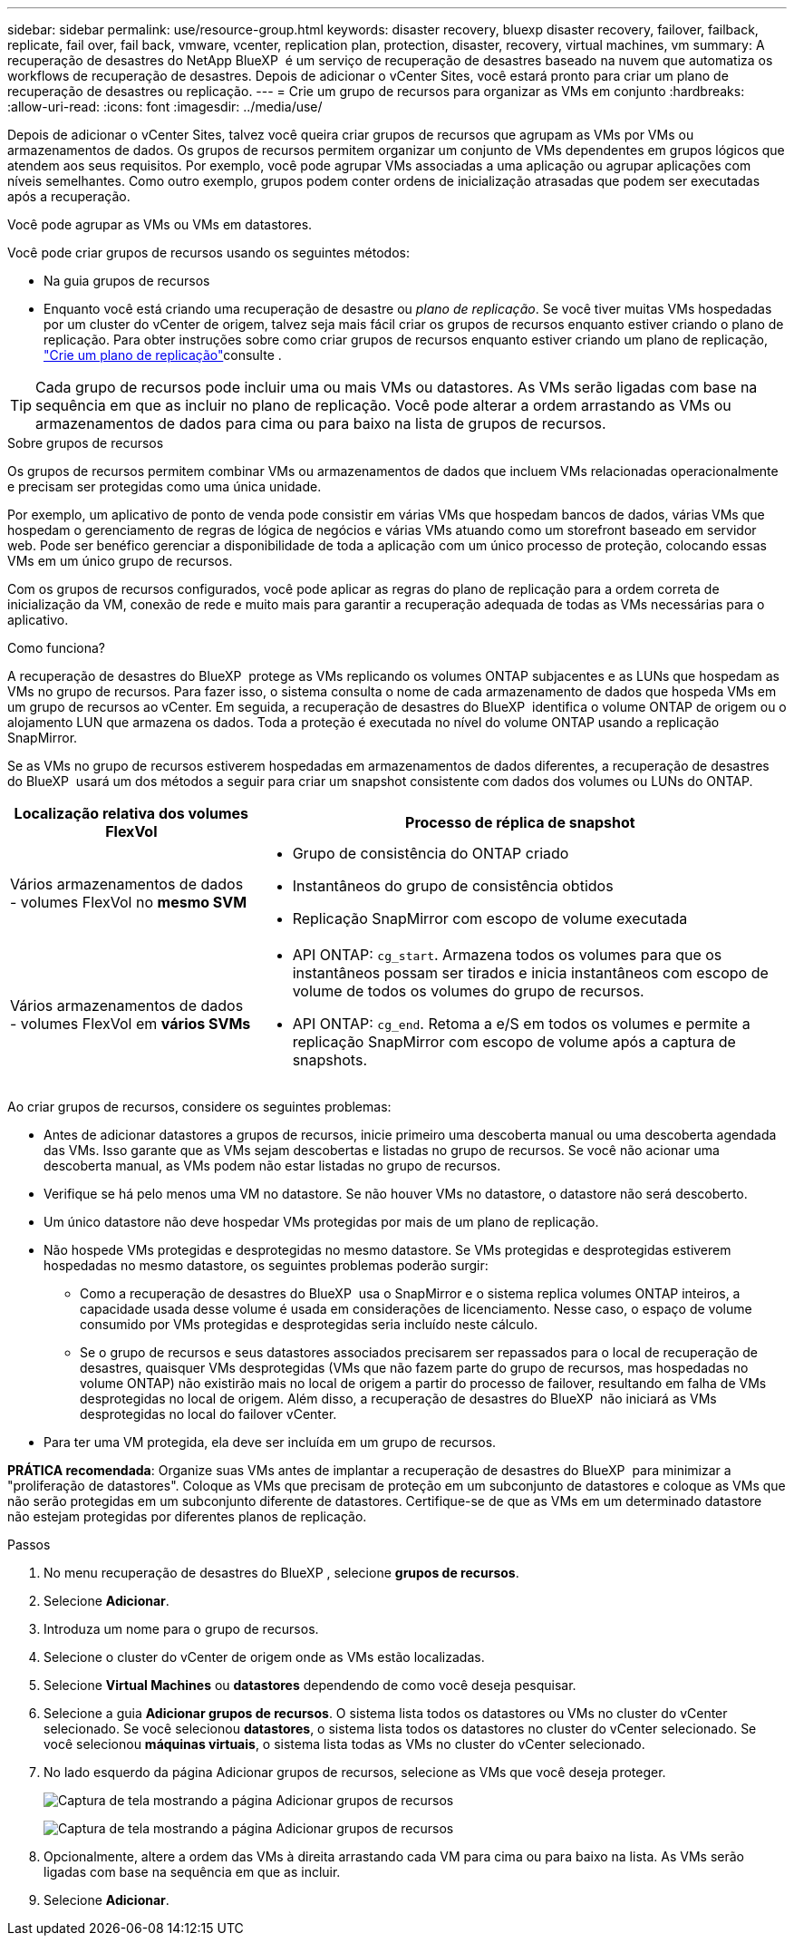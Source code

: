 ---
sidebar: sidebar 
permalink: use/resource-group.html 
keywords: disaster recovery, bluexp disaster recovery, failover, failback, replicate, fail over, fail back, vmware, vcenter, replication plan, protection, disaster, recovery, virtual machines, vm 
summary: A recuperação de desastres do NetApp BlueXP  é um serviço de recuperação de desastres baseado na nuvem que automatiza os workflows de recuperação de desastres. Depois de adicionar o vCenter Sites, você estará pronto para criar um plano de recuperação de desastres ou replicação. 
---
= Crie um grupo de recursos para organizar as VMs em conjunto
:hardbreaks:
:allow-uri-read: 
:icons: font
:imagesdir: ../media/use/


[role="lead"]
Depois de adicionar o vCenter Sites, talvez você queira criar grupos de recursos que agrupam as VMs por VMs ou armazenamentos de dados. Os grupos de recursos permitem organizar um conjunto de VMs dependentes em grupos lógicos que atendem aos seus requisitos. Por exemplo, você pode agrupar VMs associadas a uma aplicação ou agrupar aplicações com níveis semelhantes. Como outro exemplo, grupos podem conter ordens de inicialização atrasadas que podem ser executadas após a recuperação.

Você pode agrupar as VMs ou VMs em datastores.

Você pode criar grupos de recursos usando os seguintes métodos:

* Na guia grupos de recursos
* Enquanto você está criando uma recuperação de desastre ou _plano de replicação_. Se você tiver muitas VMs hospedadas por um cluster do vCenter de origem, talvez seja mais fácil criar os grupos de recursos enquanto estiver criando o plano de replicação. Para obter instruções sobre como criar grupos de recursos enquanto estiver criando um plano de replicação, link:drplan-create.html["Crie um plano de replicação"]consulte .



TIP: Cada grupo de recursos pode incluir uma ou mais VMs ou datastores. As VMs serão ligadas com base na sequência em que as incluir no plano de replicação. Você pode alterar a ordem arrastando as VMs ou armazenamentos de dados para cima ou para baixo na lista de grupos de recursos.

.Sobre grupos de recursos
Os grupos de recursos permitem combinar VMs ou armazenamentos de dados que incluem VMs relacionadas operacionalmente e precisam ser protegidas como uma única unidade.

Por exemplo, um aplicativo de ponto de venda pode consistir em várias VMs que hospedam bancos de dados, várias VMs que hospedam o gerenciamento de regras de lógica de negócios e várias VMs atuando como um storefront baseado em servidor web. Pode ser benéfico gerenciar a disponibilidade de toda a aplicação com um único processo de proteção, colocando essas VMs em um único grupo de recursos.

Com os grupos de recursos configurados, você pode aplicar as regras do plano de replicação para a ordem correta de inicialização da VM, conexão de rede e muito mais para garantir a recuperação adequada de todas as VMs necessárias para o aplicativo.

.Como funciona?
A recuperação de desastres do BlueXP  protege as VMs replicando os volumes ONTAP subjacentes e as LUNs que hospedam as VMs no grupo de recursos. Para fazer isso, o sistema consulta o nome de cada armazenamento de dados que hospeda VMs em um grupo de recursos ao vCenter. Em seguida, a recuperação de desastres do BlueXP  identifica o volume ONTAP de origem ou o alojamento LUN que armazena os dados. Toda a proteção é executada no nível do volume ONTAP usando a replicação SnapMirror.

Se as VMs no grupo de recursos estiverem hospedadas em armazenamentos de dados diferentes, a recuperação de desastres do BlueXP  usará um dos métodos a seguir para criar um snapshot consistente com dados dos volumes ou LUNs do ONTAP.

[cols="30,65a"]
|===
| Localização relativa dos volumes FlexVol | Processo de réplica de snapshot 


| Vários armazenamentos de dados - volumes FlexVol no *mesmo SVM*  a| 
* Grupo de consistência do ONTAP criado
* Instantâneos do grupo de consistência obtidos
* Replicação SnapMirror com escopo de volume executada




| Vários armazenamentos de dados - volumes FlexVol em *vários SVMs*  a| 
* API ONTAP: `cg_start`. Armazena todos os volumes para que os instantâneos possam ser tirados e inicia instantâneos com escopo de volume de todos os volumes do grupo de recursos.
* API ONTAP: `cg_end`. Retoma a e/S em todos os volumes e permite a replicação SnapMirror com escopo de volume após a captura de snapshots.


|===
Ao criar grupos de recursos, considere os seguintes problemas:

* Antes de adicionar datastores a grupos de recursos, inicie primeiro uma descoberta manual ou uma descoberta agendada das VMs. Isso garante que as VMs sejam descobertas e listadas no grupo de recursos. Se você não acionar uma descoberta manual, as VMs podem não estar listadas no grupo de recursos.
* Verifique se há pelo menos uma VM no datastore. Se não houver VMs no datastore, o datastore não será descoberto.
* Um único datastore não deve hospedar VMs protegidas por mais de um plano de replicação.
* Não hospede VMs protegidas e desprotegidas no mesmo datastore. Se VMs protegidas e desprotegidas estiverem hospedadas no mesmo datastore, os seguintes problemas poderão surgir:
+
** Como a recuperação de desastres do BlueXP  usa o SnapMirror e o sistema replica volumes ONTAP inteiros, a capacidade usada desse volume é usada em considerações de licenciamento. Nesse caso, o espaço de volume consumido por VMs protegidas e desprotegidas seria incluído neste cálculo.
** Se o grupo de recursos e seus datastores associados precisarem ser repassados para o local de recuperação de desastres, quaisquer VMs desprotegidas (VMs que não fazem parte do grupo de recursos, mas hospedadas no volume ONTAP) não existirão mais no local de origem a partir do processo de failover, resultando em falha de VMs desprotegidas no local de origem. Além disso, a recuperação de desastres do BlueXP  não iniciará as VMs desprotegidas no local do failover vCenter.


* Para ter uma VM protegida, ela deve ser incluída em um grupo de recursos.


*PRÁTICA recomendada*: Organize suas VMs antes de implantar a recuperação de desastres do BlueXP  para minimizar a "proliferação de datastores". Coloque as VMs que precisam de proteção em um subconjunto de datastores e coloque as VMs que não serão protegidas em um subconjunto diferente de datastores. Certifique-se de que as VMs em um determinado datastore não estejam protegidas por diferentes planos de replicação.

.Passos
. No menu recuperação de desastres do BlueXP , selecione *grupos de recursos*.
. Selecione *Adicionar*.
. Introduza um nome para o grupo de recursos.
. Selecione o cluster do vCenter de origem onde as VMs estão localizadas.
. Selecione *Virtual Machines* ou *datastores* dependendo de como você deseja pesquisar.
. Selecione a guia *Adicionar grupos de recursos*. O sistema lista todos os datastores ou VMs no cluster do vCenter selecionado. Se você selecionou *datastores*, o sistema lista todos os datastores no cluster do vCenter selecionado. Se você selecionou *máquinas virtuais*, o sistema lista todas as VMs no cluster do vCenter selecionado.
. No lado esquerdo da página Adicionar grupos de recursos, selecione as VMs que você deseja proteger.
+
image:dr-resource-groups-add.png["Captura de tela mostrando a página Adicionar grupos de recursos"]

+
image:dr-resource-groups-datastores-add.png["Captura de tela mostrando a página Adicionar grupos de recursos"]

. Opcionalmente, altere a ordem das VMs à direita arrastando cada VM para cima ou para baixo na lista. As VMs serão ligadas com base na sequência em que as incluir.
. Selecione *Adicionar*.

